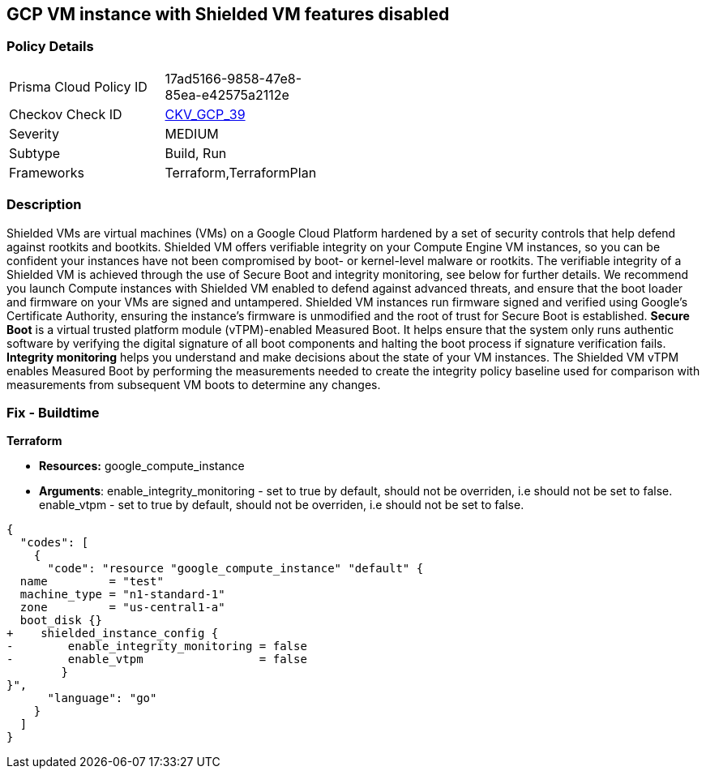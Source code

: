 == GCP VM instance with Shielded VM features disabled


=== Policy Details 

[width=45%]
[cols="1,1"]
|=== 
|Prisma Cloud Policy ID 
| 17ad5166-9858-47e8-85ea-e42575a2112e

|Checkov Check ID 
| https://github.com/bridgecrewio/checkov/tree/master/checkov/terraform/checks/resource/gcp/GoogleComputeShieldedVM.py[CKV_GCP_39]

|Severity
|MEDIUM

|Subtype
|Build, Run

|Frameworks
|Terraform,TerraformPlan

|=== 



=== Description 


Shielded VMs are virtual machines (VMs) on a Google Cloud Platform hardened by a set of security controls that help defend against rootkits and bootkits.
Shielded VM offers verifiable integrity on your Compute Engine VM instances, so you can be confident your instances have not been compromised by boot- or kernel-level malware or rootkits.
The verifiable integrity of a Shielded VM is achieved through the use of Secure Boot and integrity monitoring, see below for further details.
We recommend you launch Compute instances with Shielded VM enabled to defend against advanced threats, and ensure that the boot loader and firmware on your VMs are signed and untampered.
Shielded VM instances run firmware signed and verified using Google's Certificate Authority, ensuring the instance's firmware is unmodified and the root of trust for Secure Boot is established.
*Secure Boot* is a virtual trusted platform module (vTPM)-enabled Measured Boot.
It helps ensure that the system only runs authentic software by verifying the digital signature of all boot components and halting the boot process if signature verification fails.
*Integrity monitoring* helps you understand and make decisions about the state of your VM instances.
The Shielded VM vTPM enables Measured Boot by performing the measurements needed to create the integrity policy baseline used for comparison with measurements from subsequent VM boots to determine any changes.

////
=== Fix - Runtime


* GCP Console To change the policy using the GCP Console, follow these steps:* 



. Log in to the GCP Console at https://console.cloud.google.com.

. Navigate to https://console.cloud.google.com/compute/instances [VM instances].

. Select the _instance name_ to view the * VM instance details* page.

. Stop the instance, by clicking * STOP*.

. When the instance has stopped, click * EDIT*.

. In the * Shielded VM* section, turn on both * vTPM* and* Integrity Monitoring**.

. Optionally, if you do not use any custom or unsigned drivers on the instance, turn on * Secure Boot*.

. To modify the instance, click * SAVE*.

. To restart the instance, click * START*.


* CLI Command* 


You can only enable Shielded VM options on instances that have Shielded VM support.
For a list of Shielded VM public images, run the gcloud compute images list command with the following flags: _gcloud compute images list --project gce-uefi-images --no-standard-images_

. To stop the instance, use the following command: `gcloud compute instances stop INSTANCE_NAME`

. To update the instance, use the following command: `gcloud compute instances update INSTANCE_NAME --shielded-vtpm --shielded-vmintegrity-monitoring`

. Optionally, if you do not use any custom or unsigned drivers on the instance, to turn on secure boot use the following command: `gcloud compute instances update INSTANCE_NAME --shielded-vm-secure-boot`

. To restart the instance, use the following command: `gcloud compute instances start INSTANCE_NAME`
////

=== Fix - Buildtime


*Terraform* 


* *Resources:* google_compute_instance
* *Arguments*: enable_integrity_monitoring - set to true by default, should not be overriden, i.e should not be set to false.
enable_vtpm - set to true by default, should not be overriden, i.e should not be set to false.


[source,go]
----
{
  "codes": [
    {
      "code": "resource "google_compute_instance" "default" {
  name         = "test"
  machine_type = "n1-standard-1"
  zone         = "us-central1-a"
  boot_disk {}
+    shielded_instance_config {
-        enable_integrity_monitoring = false
-        enable_vtpm                 = false
        }
}",
      "language": "go"
    }
  ]
}
----
